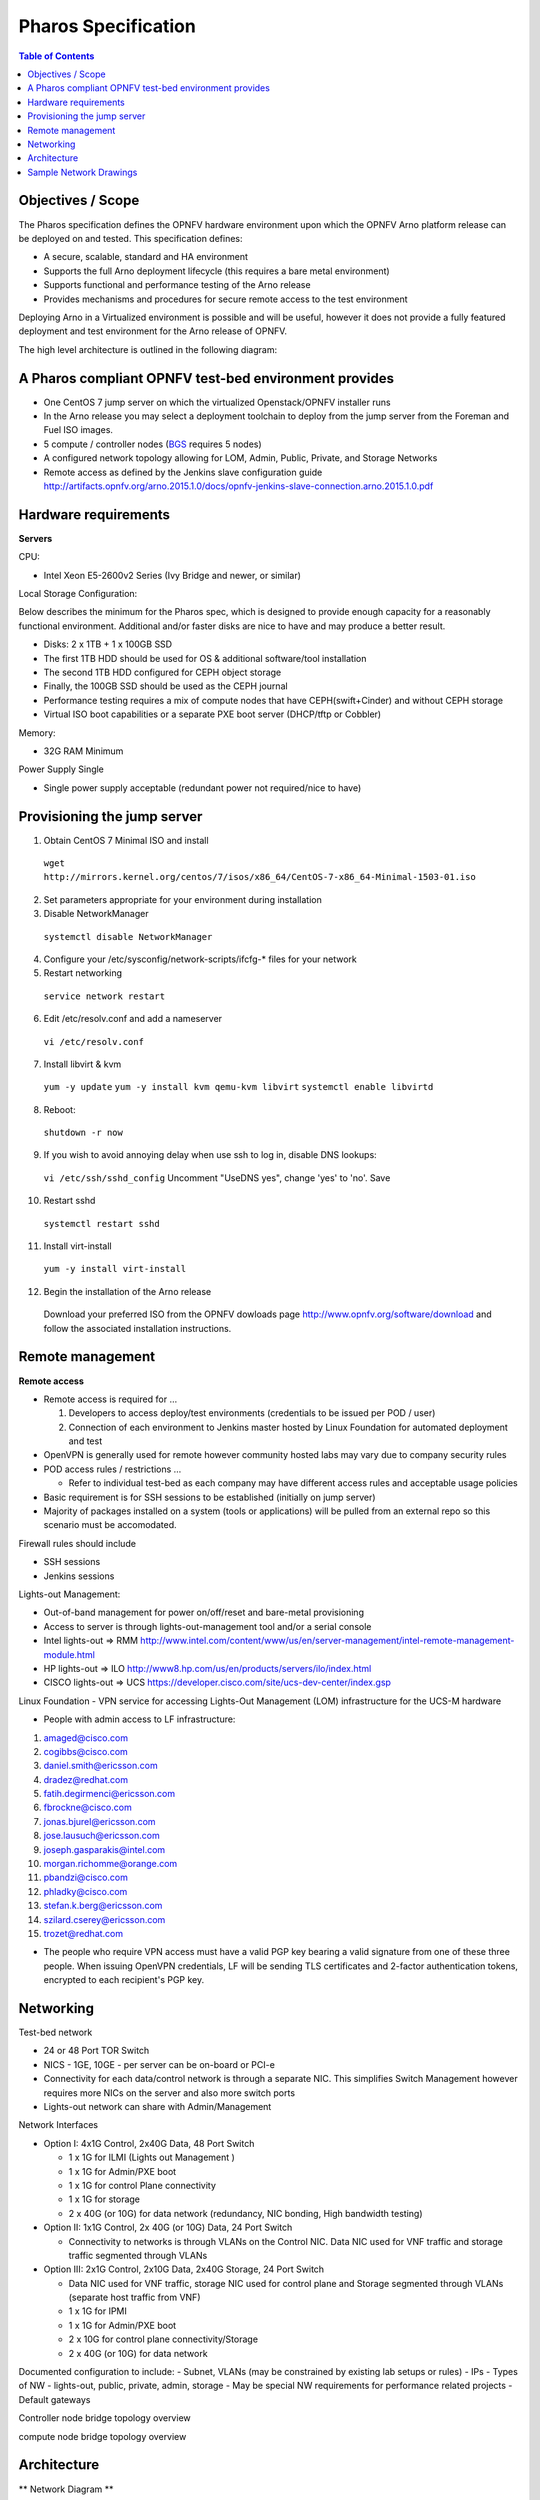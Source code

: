 Pharos Specification
=====================


.. contents:: Table of Contents
   :backlinks: none


Objectives / Scope
-------------------

The Pharos specification defines the OPNFV hardware environment upon which the OPNFV Arno platform release can be deployed on and tested. This specification defines:

- A secure, scalable, standard and HA environment
- Supports the full Arno deployment lifecycle (this requires a bare metal environment)
- Supports functional and performance testing of the Arno release
- Provides mechanisms and procedures for secure remote access to the test environment

Deploying Arno in a Virtualized environment is possible and will be useful, however it does not provide a fully featured deployment and test environment for the Arno release of OPNFV.

The high level architecture is outlined in the following diagram:

.. image:: images/pharos-archi1.jpg

A Pharos compliant OPNFV test-bed environment provides
------------------------------------------------------

- One CentOS 7 jump server on which the virtualized Openstack/OPNFV installer runs
- In the Arno release you may select a deployment toolchain to deploy from the jump server from the Foreman and Fuel ISO images.
- 5 compute / controller nodes (`BGS <https://wiki.opnfv.org/get_started/get_started_work_environment>`_ requires 5 nodes)
- A configured network topology allowing for LOM, Admin, Public, Private, and Storage Networks
- Remote access as defined by the Jenkins slave configuration guide http://artifacts.opnfv.org/arno.2015.1.0/docs/opnfv-jenkins-slave-connection.arno.2015.1.0.pdf

Hardware requirements
---------------------

**Servers**

CPU:

* Intel Xeon E5-2600v2 Series (Ivy Bridge and newer, or similar)

Local Storage Configuration:

Below describes the minimum for the Pharos spec, which is designed to provide enough capacity for a reasonably functional environment. Additional and/or faster disks are nice to have and may produce a better result.

* Disks: 2 x 1TB + 1 x 100GB SSD
* The first 1TB HDD should be used for OS & additional software/tool installation
* The second 1TB HDD configured for CEPH object storage
* Finally, the 100GB SSD should be used as the CEPH journal
* Performance testing requires a mix of compute nodes that have CEPH(swift+Cinder) and without CEPH storage
* Virtual ISO boot capabilities or a separate PXE boot server (DHCP/tftp or Cobbler)

Memory:

* 32G RAM Minimum

Power Supply Single

* Single power supply acceptable (redundant power not required/nice to have)

Provisioning the jump server
----------------------------

1. Obtain CentOS 7 Minimal ISO and install

  ``wget http://mirrors.kernel.org/centos/7/isos/x86_64/CentOS-7-x86_64-Minimal-1503-01.iso``

2. Set parameters appropriate for your environment during installation

3. Disable NetworkManager

  ``systemctl disable NetworkManager``

4. Configure your /etc/sysconfig/network-scripts/ifcfg-* files for your network

5. Restart networking

  ``service network restart``

6. Edit /etc/resolv.conf and add a nameserver

  ``vi /etc/resolv.conf``

7. Install libvirt & kvm

  ``yum -y update``
  ``yum -y install kvm qemu-kvm libvirt``
  ``systemctl enable libvirtd``

8. Reboot:

  ``shutdown -r now``

9. If you wish to avoid annoying delay when use ssh to log in, disable DNS lookups:

  ``vi /etc/ssh/sshd_config``
  Uncomment "UseDNS yes", change 'yes' to 'no'.
  Save

10. Restart sshd

  ``systemctl restart sshd``

11. Install virt-install

  ``yum -y install virt-install``

12. Begin the installation of the Arno release

  Download your preferred ISO from the OPNFV dowloads page http://www.opnfv.org/software/download and follow the associated installation instructions.

Remote management
------------------

**Remote access**

- Remote access is required for …

  1. Developers to access deploy/test environments (credentials to be issued per POD / user)
  2. Connection of each environment to Jenkins master hosted by Linux Foundation for automated deployment and test

- OpenVPN is generally used for remote however community hosted labs may vary due to company security rules
- POD access rules / restrictions …

  - Refer to individual test-bed as each company may have different access rules and acceptable usage policies

- Basic requirement is for SSH sessions to be established (initially on jump server)
- Majority of packages installed on a system (tools or applications) will be pulled from an external repo so this scenario must be accomodated.

Firewall rules should include 
 
- SSH sessions
- Jenkins sessions

Lights-out Management:

- Out-of-band management for power on/off/reset and bare-metal provisioning
- Access to server is through lights-out-management tool and/or a serial console
- Intel lights-out ⇒ RMM http://www.intel.com/content/www/us/en/server-management/intel-remote-management-module.html
- HP lights-out ⇒ ILO http://www8.hp.com/us/en/products/servers/ilo/index.html
- CISCO lights-out ⇒ UCS https://developer.cisco.com/site/ucs-dev-center/index.gsp

Linux Foundation - VPN service for accessing Lights-Out Management (LOM) infrastructure for the UCS-M hardware

- People with admin access to LF infrastructure:

1. amaged@cisco.com
2. cogibbs@cisco.com
3. daniel.smith@ericsson.com
4. dradez@redhat.com
5. fatih.degirmenci@ericsson.com
6. fbrockne@cisco.com
7. jonas.bjurel@ericsson.com
8. jose.lausuch@ericsson.com
9. joseph.gasparakis@intel.com
10. morgan.richomme@orange.com
11. pbandzi@cisco.com
12. phladky@cisco.com
13. stefan.k.berg@ericsson.com
14. szilard.cserey@ericsson.com
15. trozet@redhat.com

- The people who require VPN access must have a valid PGP key bearing a valid signature from one of these three people. When issuing OpenVPN credentials, LF will be sending TLS certificates and 2-factor authentication tokens, encrypted to each recipient's PGP key.

Networking
-----------

Test-bed network

* 24 or 48 Port TOR Switch
* NICS - 1GE, 10GE - per server can be on-board or PCI-e
* Connectivity for each data/control network is through a separate NIC. This simplifies Switch Management however requires more NICs on the server and also more switch ports
* Lights-out network can share with Admin/Management

Network Interfaces

* Option I: 4x1G Control, 2x40G Data, 48 Port Switch

  * 1 x 1G for ILMI (Lights out Management )
  * 1 x 1G for Admin/PXE boot
  * 1 x 1G for control Plane connectivity
  * 1 x 1G for storage
  * 2 x 40G (or 10G) for data network (redundancy, NIC bonding, High bandwidth testing)

* Option II: 1x1G Control, 2x 40G (or 10G) Data, 24 Port Switch

  * Connectivity to networks is through VLANs on the Control NIC. Data NIC used for VNF traffic and storage traffic segmented through VLANs

* Option III: 2x1G Control, 2x10G Data, 2x40G Storage, 24 Port Switch

  * Data NIC used for VNF traffic, storage NIC used for control plane and Storage segmented through VLANs (separate host traffic from VNF)
  * 1 x 1G for IPMI
  * 1 x 1G for Admin/PXE boot
  * 2 x 10G for control plane connectivity/Storage
  * 2 x 40G (or 10G) for data network

Documented configuration to include:
- Subnet, VLANs (may be constrained by existing lab setups or rules)
- IPs
- Types of NW - lights-out, public, private, admin, storage
- May be special NW requirements for performance related projects
- Default gateways


Controller node bridge topology overview

.. image:: images/bridge1.png


compute node bridge topology overview

.. image:: images/bridge2.png




Architecture
-------------

** Network Diagram **

The Pharos architecture may be described as follow: Figure 1: Standard Deployment Environment

.. image:: images/opnfv-pharos-diagram-v01.jpg

Figure 1: Standard Deployment Environment


Sample Network Drawings
-----------------------

Files for documenting lab network layout. These were contributed as Visio VSDX format compressed as a ZIP file. Here is a sample of what the visio looks like.

Download the visio zip file here: `opnfv-example-lab-diagram.vsdx.zip <https://wiki.opnfv.org/_media/opnfv-example-lab-diagram.vsdx.zip>`

.. image:: images/opnfv-example-lab-diagram.png


:Authors: Trevor Cooper (Intel)
:Version: 1.0

**Documentation tracking**

Revision: _sha1

Build date:  _date

